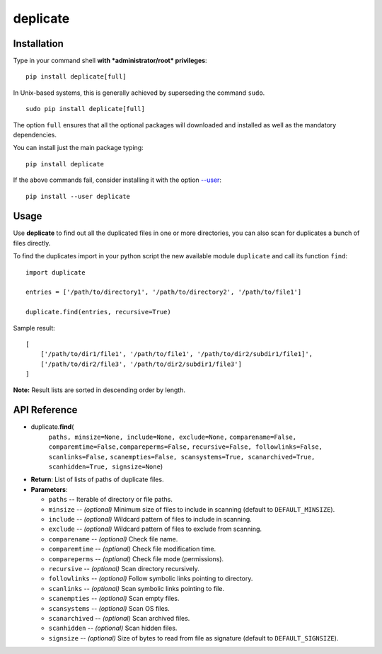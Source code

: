 deplicate
=========

Installation
------------

Type in your command shell **with *administrator/root* privileges**:

::

    pip install deplicate[full]

In Unix-based systems, this is generally achieved by superseding the
command ``sudo``.

::

    sudo pip install deplicate[full]

The option ``full`` ensures that all the optional packages will
downloaded and installed as well as the mandatory dependencies.

You can install just the main package typing:

::

    pip install deplicate

If the above commands fail, consider installing it with the option
`--user`_:

::

    pip install --user deplicate

Usage
-----

Use **deplicate** to find out all the duplicated files in one or more
directories, you can also scan for duplicates a bunch of files directly.

To find the duplicates import in your python script the new available
module ``duplicate`` and call its function ``find``:

::

    import duplicate

    entries = ['/path/to/directory1', '/path/to/directory2', '/path/to/file1']

    duplicate.find(entries, recursive=True)

Sample result:

::

    [
        ['/path/to/dir1/file1', '/path/to/file1', '/path/to/dir2/subdir1/file1]',
        ['/path/to/dir2/file3', '/path/to/dir2/subdir1/file3']
    ]

**Note:** Result lists are sorted in descending order by length.

API Reference
-------------

-  duplicate.\ **find**\ (
      ``paths, minsize=None, include=None, exclude=None,``
      ``comparename=False, comparemtime=False,compareperms=False,``
      ``recursive=False, followlinks=False, scanlinks=False,``
      ``scanempties=False, scansystems=True, scanarchived=True,``
      ``scanhidden=True, signsize=None``)
-  **Return**: List of lists of paths of duplicate files.
-  **Parameters**:

   -  ``paths`` -- Iterable of directory or file paths.
   -  ``minsize`` -- *(optional)* Minimum size of files to include in
      scanning (default to ``DEFAULT_MINSIZE``).
   -  ``include`` -- *(optional)* Wildcard pattern of files to include in
      scanning.
   -  ``exclude`` -- *(optional)* Wildcard pattern of files to exclude
      from scanning.
   -  ``comparename`` -- *(optional)* Check file name.
   -  ``comparemtime`` -- *(optional)* Check file modification time.
   -  ``compareperms`` -- *(optional)* Check file mode (permissions).
   -  ``recursive`` -- *(optional)* Scan directory recursively.
   -  ``followlinks`` -- *(optional)* Follow symbolic links pointing to
      directory.
   -  ``scanlinks`` -- *(optional)* Scan symbolic links pointing to file.
   -  ``scanempties`` -- *(optional)* Scan empty files.
   -  ``scansystems`` -- *(optional)* Scan OS files.
   -  ``scanarchived`` -- *(optional)* Scan archived files.
   -  ``scanhidden`` -- *(optional)* Scan hidden files.
   -  ``signsize`` -- *(optional)* Size of bytes to read from file as
      signature (default to ``DEFAULT_SIGNSIZE``).

.. _--user: https://pip.pypa.io/en/latest/user_guide/#user-installs

